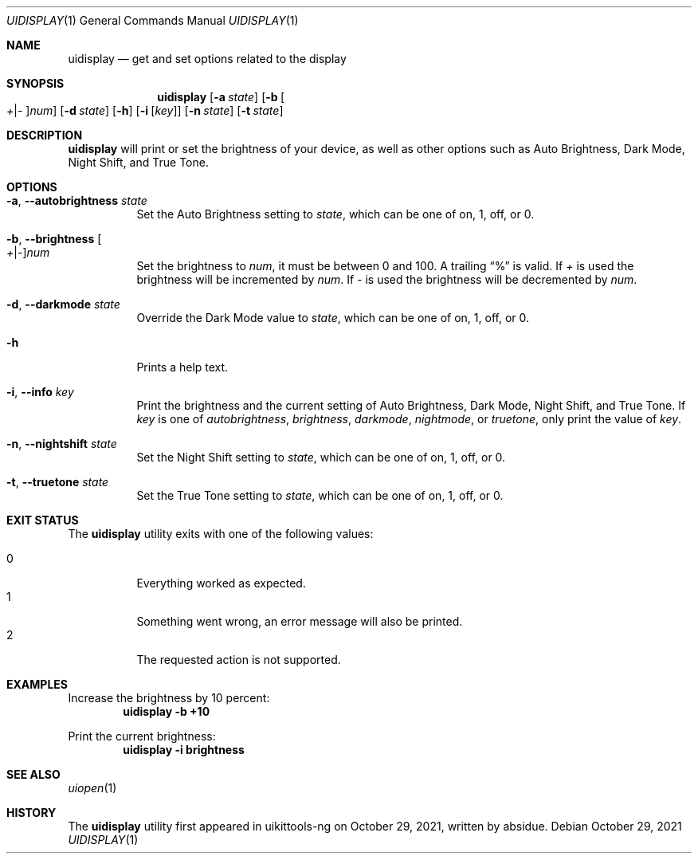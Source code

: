 .\"-
.\" Copyright (c) 2020-2021 ProcursusTeam
.\" SPDX-License-Identifier: BSD-4-Clause
.\"
.Dd October 29, 2021
.Dt UIDISPLAY 1
.Os
.Sh NAME
.Nm uidisplay
.Nd get and set options related to the display
.Sh SYNOPSIS
.Nm
.Op Fl a Ar state
.Op Fl b Oo Ar + Ns | Ns Ar - Oc Ns Ar num
.Op Fl d Ar state
.Op Fl h
.Op Fl i Op Ar key
.Op Fl n Ar state
.Op Fl t Ar state
.Sh DESCRIPTION
.Nm
will print or set the brightness of your device, as well as other options such as Auto Brightness, Dark Mode, Night Shift, and True Tone.
.Sh OPTIONS
.Bl -tag -width indent
.It Fl a , -autobrightness Ar state
Set the Auto Brightness setting to
.Ar state ,
which can be one of on, 1, off, or 0.
.It Fl b , -brightness Oo Ar + Ns | Ns Ar - Oc Ns Ar num
Set the brightness to
.Ar num ,
it must be between 0 and 100.
A trailing
.Dq %
is valid.
If
.Ar +
is used the brightness will be incremented by
.Ar num .
If
.Ar -
is used the brightness will be decremented by
.Ar num .
.It Fl d , -darkmode Ar state
Override the Dark Mode value to
.Ar state ,
which can be one of on, 1, off, or 0.
.It Fl h
Prints a help text.
.It Fl i , -info Ar key
Print the brightness and the current setting of Auto Brightness, Dark Mode, Night Shift, and True Tone.
If
.Ar key
is one of
.Ar autobrightness ,
.Ar brightness ,
.Ar darkmode ,
.Ar nightmode ,
or
.Ar truetone ,
only print the value of
.Ar key .
.It Fl n , -nightshift Ar state
Set the Night Shift setting to
.Ar state ,
which can be one of on, 1, off, or 0.
.It Fl t , -truetone Ar state
Set the True Tone setting to
.Ar state ,
which can be one of on, 1, off, or 0.
.El
.Sh EXIT STATUS
The
.Nm
utility exits with one of the following values:
.Pp
.Bl -tag -width Ds -compact
.It 0
Everything worked as expected.
.It 1
Something went wrong, an error message will also be printed.
.It 2
The requested action is not supported.
.Sh EXAMPLES
Increase the brightness by 10 percent:
.Dl "uidisplay -b +10"
.Pp
Print the current brightness:
.Dl "uidisplay -i brightness"
.Sh SEE ALSO
.Xr uiopen 1
.Sh HISTORY
The
.Nm
utility first appeared in uikittools-ng on October 29, 2021, written by
.An absidue .
